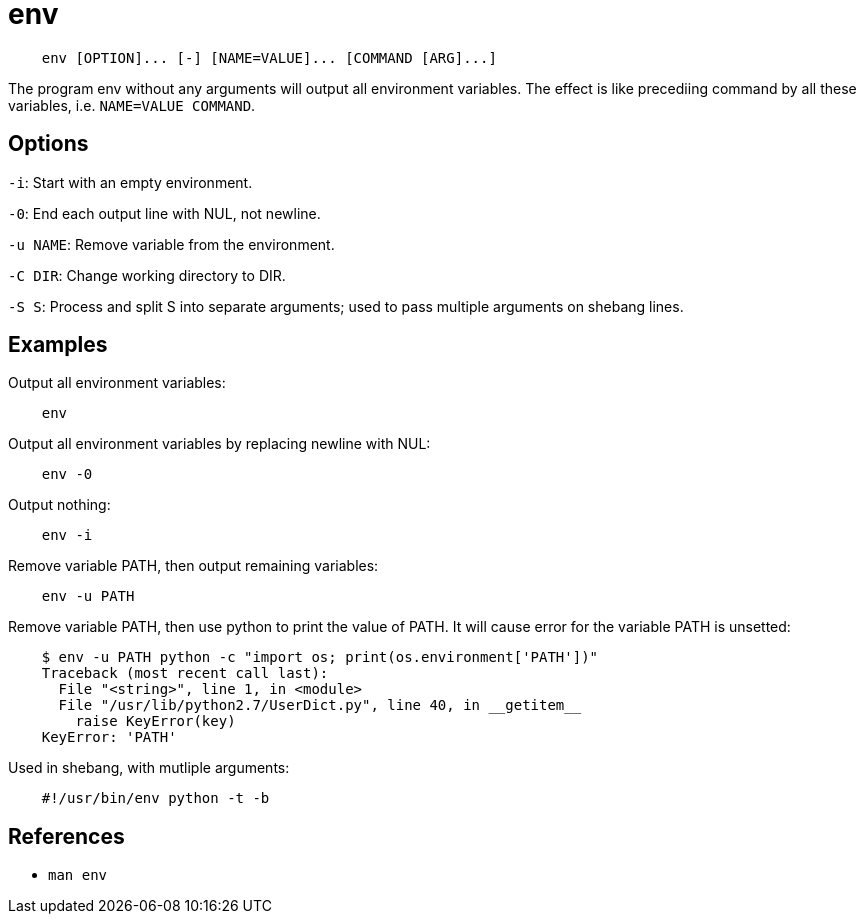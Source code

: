 = env

----
    env [OPTION]... [-] [NAME=VALUE]... [COMMAND [ARG]...]
----

The program env without any arguments will output all environment variables.
The effect is like precediing command by all these variables, i.e.
`NAME=VALUE COMMAND`.

== Options

`-i`: Start with an empty environment.

`-0`: End each output line with NUL, not newline.

`-u NAME`: Remove variable from the environment.

`-C DIR`: Change working directory to DIR.

`-S S`: Process and split S into separate arguments; used to pass multiple
arguments on shebang lines.

== Examples

Output all environment variables:

----
    env
----

Output all environment variables by replacing newline with NUL:

----
    env -0
----

Output nothing:

----
    env -i
----

Remove variable PATH, then output remaining variables:

----
    env -u PATH
----

Remove variable PATH, then use python to print the value of PATH. It will cause
error for the variable PATH is unsetted:

----
    $ env -u PATH python -c "import os; print(os.environment['PATH'])"
    Traceback (most recent call last):
      File "<string>", line 1, in <module>
      File "/usr/lib/python2.7/UserDict.py", line 40, in __getitem__
        raise KeyError(key)
    KeyError: 'PATH'
----

Used in shebang, with mutliple arguments:

----
    #!/usr/bin/env python -t -b
----

== References

-   `man env`
